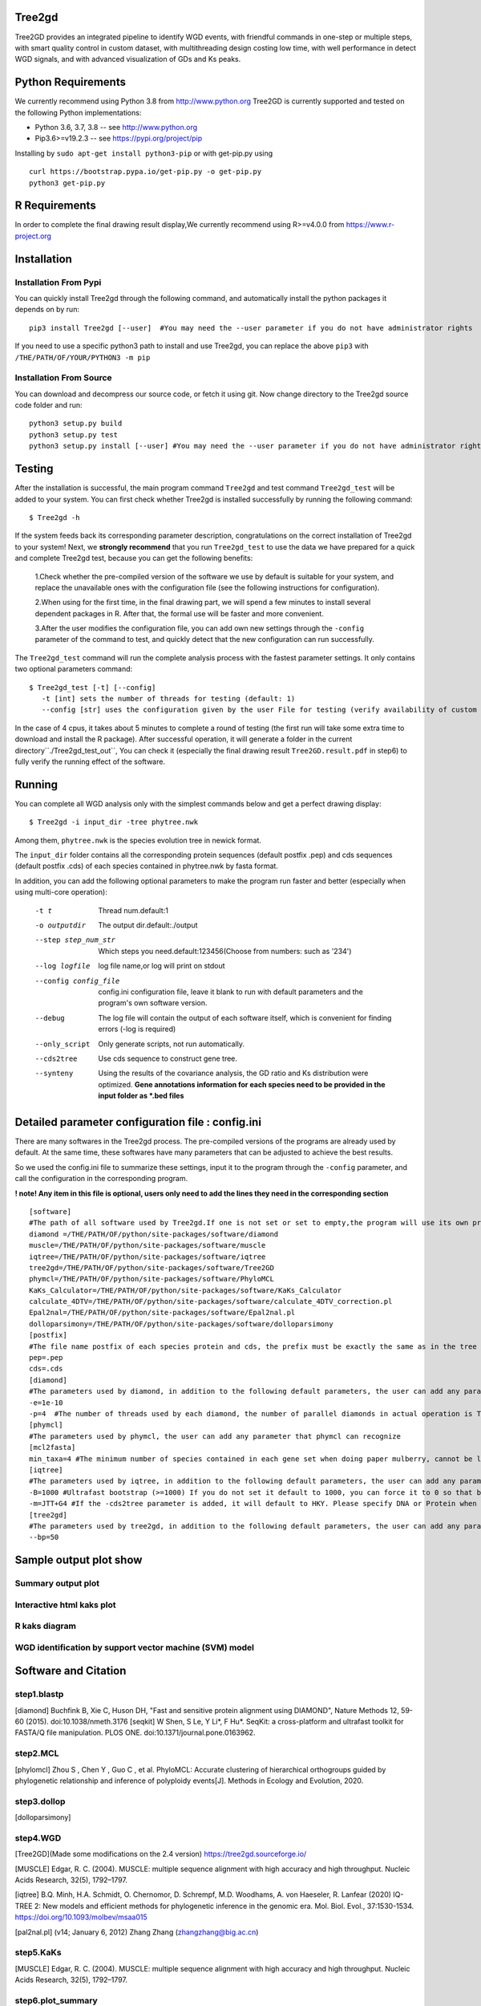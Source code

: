 .. image:: https://img.shields.io/pypi/v/Tree2gd.svg
   :alt: Tree2gd on the Python Package Index (PyPI)
   :target: https://pypi.python.org/pypi/Tree2gd
.. image:: https://img.shields.io/pypi/pyversions/Tree2gd.svg?colorB=brightgreen
   :alt: Tree2gd Python Version (PyPI)
   :target: https://pypi.python.org/pypi/Tree2gd

Tree2gd
=====================
Tree2GD provides an integrated pipeline to identify WGD events, with friendful commands in one-step or multiple steps,
with smart quality control in custom dataset, with multithreading design costing low time, with well performance in detect WGD signals,
and with advanced visualization of GDs and Ks peaks.


Python Requirements
===================
We currently recommend using Python 3.8 from http://www.python.org
Tree2GD is currently supported and tested on the following Python
implementations:

- Python 3.6, 3.7, 3.8 -- see http://www.python.org

- Pip3.6>=v19.2.3 -- see https://pypi.org/project/pip

Installing by ``sudo apt-get install python3-pip`` 
or with get-pip.py using ::  

    curl https://bootstrap.pypa.io/get-pip.py -o get-pip.py
    python3 get-pip.py

R Requirements
===================
In order to complete the final drawing result display,We currently recommend using R>=v4.0.0
from https://www.r-project.org

Installation
===================
Installation From Pypi
-------------------------------------
You can quickly install Tree2gd through the following command,
and automatically install the python packages it depends on by run::

    pip3 install Tree2gd [--user]  #You may need the --user parameter if you do not have administrator rights

If you need to use a specific python3 path to install and use Tree2gd, you can replace the above ``pip3`` with ``/THE/PATH/OF/YOUR/PYTHON3 -m pip``

Installation From Source
------------------------------------
You can download and decompress our source code, or fetch it using git.
Now change directory to the Tree2gd source code folder and run::

    python3 setup.py build
    python3 setup.py test
    python3 setup.py install [--user] #You may need the --user parameter if you do not have administrator rights



Testing
===================
After the installation is successful, the main program command ``Tree2gd`` and test command ``Tree2gd_test`` will be added to your system.
You can first check whether Tree2gd is installed successfully by running the following command::

   $ Tree2gd -h

If the system feeds back its corresponding parameter description, congratulations on the correct installation of Tree2gd to your system!
Next, we **strongly recommend** that you run ``Tree2gd_test`` to use the data we have prepared for a quick and complete Tree2gd test, because you can get the following benefits:

   1.Check whether the pre-compiled version of the software we use by default is suitable for your system, and replace the unavailable ones with the configuration file (see the following instructions for configuration).

   2.When using for the first time, in the final drawing part, we will spend a few minutes to install several dependent packages in R. After that, the formal use will be faster and more convenient.

   3.After the user modifies the configuration file, you can add own new settings through the ``-config`` parameter of the command to test, and quickly detect that the new configuration can run successfully.

The ``Tree2gd_test`` command will run the complete analysis process with the fastest parameter settings.
It only contains two optional parameters command::

   $ Tree2gd_test [-t] [--config]
      -t [int] sets the number of threads for testing (default: 1)
      --config [str] uses the configuration given by the user File for testing (verify availability of custom configuration)

In the case of 4 cpus, it takes about 5 minutes to complete a round of testing (the first run will take some extra time to download and install the R package). After successful operation,
it will generate a folder in the current directory``./Tree2gd_test_out``, You can check it (especially the final drawing result ``Tree2GD.result.pdf`` in step6) to fully verify the running effect of the software.

Running
===================
You can complete all WGD analysis only with the simplest commands below
and get a perfect drawing display::

    $ Tree2gd -i input_dir -tree phytree.nwk

Among them, ``phytree.nwk`` is the species evolution tree in newick format.

The ``input_dir`` folder contains all the corresponding protein sequences (default postfix .pep) and cds sequences (default postfix .cds) of each species contained in phytree.nwk by fasta format.

In addition, you can add the following optional parameters to make the program run faster and better (especially when using multi-core operation):

  -t t                 Thread num.default:1
  -o outputdir         The output dir.default:./output
  --step step_num_str  Which steps you need.default:123456(Choose from
                       numbers: such as '234')
  --log logfile        log file name,or log will print on stdout
  --config config_file  config.ini configuration file, leave it blank to run
                       with default parameters and the program's own software
                       version.
  --debug              The log file will contain the output of each software
                       itself, which is convenient for finding errors (-log is
                       required)
  --only_script        Only generate scripts, not run automatically.
  --cds2tree           Use cds sequence to construct gene tree.
  --synteny            Using the results of the covariance analysis, the GD ratio and Ks distribution were optimized. **Gene annotations information for each species need to be provided in the input folder as *.bed files**


Detailed parameter configuration file : config.ini
=============================================================
There are many softwares in the Tree2gd process. The pre-compiled versions of the programs are already used by default. At the same time, these softwares have many parameters that can be adjusted to achieve the best results.

So we used the config.ini file to summarize these settings, input it to the program through the ``-config`` parameter, and call the configuration in the corresponding program.

**! note! Any item in this file is optional, users only need to add the lines they need in the corresponding section**
::

   [software]
   #The path of all software used by Tree2gd.If one is not set or set to empty,the program will use its own pre-compiled software version (location at /THE/PATH/OF/python/site-packages/software/)
   diamond =/THE/PATH/OF/python/site-packages/software/diamond
   muscle=/THE/PATH/OF/python/site-packages/software/muscle
   iqtree=/THE/PATH/OF/python/site-packages/software/iqtree
   tree2gd=/THE/PATH/OF/python/site-packages/software/Tree2GD
   phymcl=/THE/PATH/OF/python/site-packages/software/PhyloMCL
   KaKs_Calculator=/THE/PATH/OF/python/site-packages/software/KaKs_Calculator
   calculate_4DTV=/THE/PATH/OF/python/site-packages/software/calculate_4DTV_correction.pl
   Epal2nal=/THE/PATH/OF/python/site-packages/software/Epal2nal.pl
   dolloparsimony=/THE/PATH/OF/python/site-packages/software/dolloparsimony
   [postfix]
   #The file name postfix of each species protein and cds, the prefix must be exactly the same as in the tree file
   pep=.pep
   cds=.cds
   [diamond]
   #The parameters used by diamond, in addition to the following default parameters, the user can add any parameter that diamond can recognize
   -e=1e-10
   -p=4  #The number of threads used by each diamond, the number of parallel diamonds in actual operation is Tree2gd thread//it
   [phymcl]
   #The parameters used by phymcl, the user can add any parameter that phymcl can recognize
   [mcl2fasta]
   min_taxa=4 #The minimum number of species contained in each gene set when doing paper mulberry, cannot be less than 4, otherwise a meaningful tree cannot be built
   [iqtree]
   #The parameters used by iqtree, in addition to the following default parameters, the user can add any parameter that iqtree can recognize
   -B=1000 #Ultrafast bootstrap (>=1000) If you do not set it default to 1000, you can force it to 0 so that bootstrap is not performed, but it is not recommended except for testing
   -m=JTT+G4 #If the -cds2tree parameter is added, it will default to HKY. Please specify DNA or Protein when defining the tree structure model
   [tree2gd]
   #The parameters used by tree2gd, in addition to the following default parameters, the user can add any parameter that tree2gd can recognize
   --bp=50

Sample output plot show
=================================

Summary output plot
------------------------
.. image:: https://github.com/Dee-chen/Tree2gd/blob/master/Tree2GD.result_00.png
      :target: https://github.com/Dee-chen/Tree2gd/blob/master/Tree2GD.result.pdf
   
Interactive html kaks plot
----------------------------
.. image:: https://github.com/Dee-chen/Tree2gd/blob/master/html_out_example.gif
      :align: center

R kaks diagram
------------------------
.. image:: https://github.com/Dee-chen/Tree2gd/blob/master/Dauc_caro.ks.R.result.png


WGD identification by support vector machine (SVM) model   
---------------------------------------------------------------
.. image:: https://github.com/Dee-chen/Tree2gd/blob/master/SVM_sample_01.jpg

Software and Citation
==================================

step1.blastp
--------------------------

[diamond]   Buchfink B, Xie C, Huson DH, "Fast and sensitive protein alignment using DIAMOND", Nature Methods 12, 59-60 (2015). doi:10.1038/nmeth.3176
[seqkit] W Shen, S Le, Y Li*, F Hu*. SeqKit: a cross-platform and ultrafast toolkit for FASTA/Q file manipulation. PLOS ONE. doi:10.1371/journal.pone.0163962.

step2.MCL
-------------------------

[phylomcl] Zhou S , Chen Y , Guo C , et al. PhyloMCL: Accurate clustering of hierarchical orthogroups guided by phylogenetic relationship and inference of polyploidy events[J]. Methods in Ecology and Evolution, 2020.

step3.dollop
-------------------------

[dolloparsimony]

step4.WGD
-------------------------

[Tree2GD](Made some modifications on the 2.4 version) https://tree2gd.sourceforge.io/

[MUSCLE] Edgar, R. C. (2004). MUSCLE: multiple sequence alignment with high accuracy and high throughput. Nucleic Acids Research, 32(5), 1792–1797.

[iqtree] B.Q. Minh, H.A. Schmidt, O. Chernomor, D. Schrempf, M.D. Woodhams, A. von Haeseler, R. Lanfear (2020) IQ-TREE 2: New models and efficient methods for phylogenetic inference in the genomic era. Mol. Biol. Evol., 37:1530-1534. https://doi.org/10.1093/molbev/msaa015

[pal2nal.pl]  (v14; January 6, 2012)   Zhang Zhang (zhangzhang@big.ac.cn)

step5.KaKs
-------------------------

[MUSCLE] Edgar, R. C. (2004). MUSCLE: multiple sequence alignment with high accuracy and high throughput. Nucleic Acids Research, 32(5), 1792–1797.

step6.plot_summary
-------------------------
[jcvi] Tang H ,  Krishnakumar V ,  Li J . jcvi: JCVI utility libraries[J].  2015.

[MCscan] Tang H ,  Bowers J E ,  Wang X , et al. Synteny and Collinearity in Plant Genomes[J]. Science, 2008, 320(5875):p.486-488.

[ggtree](R package) G Yu. Using ggtree to visualize data on tree-like structures. Current Protocols in Bioinformatics, 2020, 69:e96. doi: 10.1002/cpbi.96.

[pyecharts](Python package)   https://pyecharts.org/


